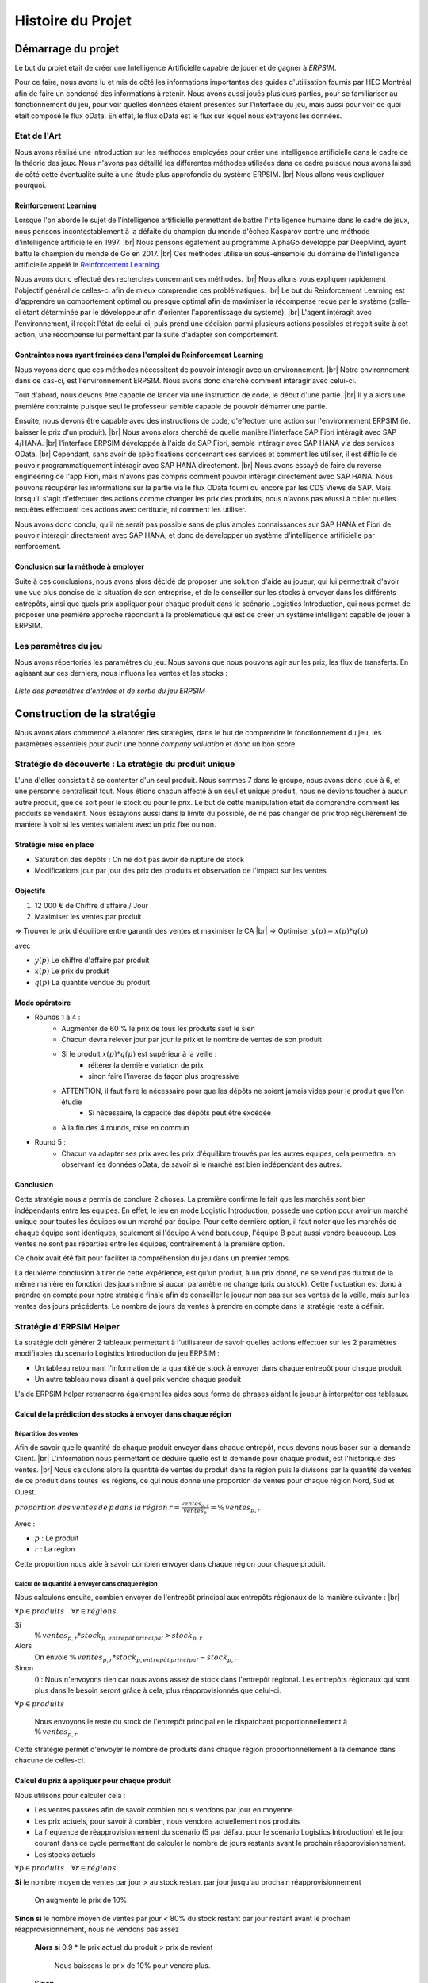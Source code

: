 .. _bilan_projet:

******************
Histoire du Projet
******************

===================
Démarrage du projet 
===================

Le but du projet était de créer une Intelligence Artificielle capable de jouer et de gagner à *ERPSIM*. 

Pour ce faire, nous avons lu et mis de côté les informations importantes des guides d'utilisation fournis par HEC Montréal 
afin de faire un condensé des informations à retenir. Nous avons aussi joués plusieurs parties, pour se familiariser au 
fonctionnement du jeu, pour voir quelles données étaient présentes sur l'interface du jeu, mais aussi pour voir de quoi était 
composé le flux oData. En effet, le flux oData est le flux sur lequel nous extrayons les données. 

Etat de l'Art
-------------

Nous avons réalisé une introduction sur les méthodes employées pour créer une intelligence artificielle dans le cadre de la théorie des jeux. Nous n'avons pas détaillé les différentes méthodes utilisées dans ce cadre puisque nous avons laissé de côté cette éventualité suite à une étude plus approfondie du système ERPSIM. |br| 
Nous allons vous expliquer pourquoi.

^^^^^^^^^^^^^^^^^^^^^^
Reinforcement Learning
^^^^^^^^^^^^^^^^^^^^^^

Lorsque l'on aborde le sujet de l'intelligence artificielle permettant de battre l'intelligence humaine dans le cadre de jeux, nous pensons incontestablement à la défaite du champion du monde d'échec Kasparov contre une méthode d'intelligence artificielle en 1997. |br|
Nous pensons également au programme AlphaGo développé par DeepMind, ayant battu le champion du monde de Go en 2017. |br|
Ces méthodes utilise un sous-ensemble du domaine de l'intelligence artificielle appelé le `Reinforcement Learning <https://en.wikipedia.org/wiki/Reinforcement_learning>`_.

Nous avons donc effectué des recherches concernant ces méthodes. |br|
Nous allons vous expliquer rapidement l'objectif général de celles-ci afin de mieux comprendre ces problématiques. |br|
Le but du Reinforcement Learning est d'apprendre un comportement optimal ou presque optimal afin de maximiser la récompense reçue par le système (celle-ci étant déterminée par le développeur afin d'orienter l'apprentissage du système). |br|
L'agent intéragit avec l'environnement, il reçoit l'état de celui-ci, puis prend une décision parmi plusieurs actions possibles et reçoit suite à cet action, une récompense lui permettant par la suite d'adapter son comportement.

^^^^^^^^^^^^^^^^^^^^^^^^^^^^^^^^^^^^^^^^^^^^^^^^^^^^^^^^^^^^^^^^^^^^^^^
Contraintes nous ayant freinées dans l'emploi du Reinforcement Learning
^^^^^^^^^^^^^^^^^^^^^^^^^^^^^^^^^^^^^^^^^^^^^^^^^^^^^^^^^^^^^^^^^^^^^^^

Nous voyons donc que ces méthodes nécessitent de pouvoir intéragir avec un environnement. |br|
Notre environnement dans ce cas-ci, est l'environnement ERPSIM. Nous avons donc cherché comment intéragir avec celui-ci.

Tout d'abord, nous devons être capable de lancer via une instruction de code, le début d'une partie. |br|
Il y a alors une première contrainte puisque seul le professeur semble capable de pouvoir démarrer une partie.

Ensuite, nous devons être capable avec des instructions de code, d'effectuer une action sur l'environnement ERPSIM (ie. baisser le prix d'un produit). |br|
Nous avons alors cherché de quelle manière l'interface SAP Fiori intéragit avec SAP 4/HANA. |br|
l'interface ERPSIM développée à l'aide de SAP Fiori, semble intéragir avec SAP HANA via des services OData. |br| 
Cependant, sans avoir de spécifications concernant ces services et comment les utiliser, il est difficile de pouvoir programmatiquement intéragir avec SAP HANA directement. |br|
Nous avons essayé de faire du reverse engineering de l'app Fiori, mais n'avons pas compris comment pouvoir intéragir directement avec SAP HANA. Nous pouvons récupérer les informations sur la partie via le flux OData fourni ou encore par les CDS Views de SAP. Mais lorsqu'il s'agit d'effectuer des actions comme changer les prix des produits, nous n'avons pas réussi à cibler quelles requêtes effectuent ces actions avec certitude, ni comment les utiliser.

Nous avons donc conclu, qu'il ne serait pas possible sans de plus amples connaissances sur SAP HANA et Fiori de pouvoir intéragir directement avec SAP HANA, et donc de développer un système d'intelligence artificielle par renforcement.

^^^^^^^^^^^^^^^^^^^^^^^^^^^^^^^^^^^^
Conclusion sur la méthode à employer
^^^^^^^^^^^^^^^^^^^^^^^^^^^^^^^^^^^^

Suite à ces conclusions, nous avons alors décidé de proposer une solution d'aide au joueur, qui lui permettrait d'avoir une vue plus concise de la situation de son entreprise, et de le conseiller sur les stocks à envoyer dans les différents entrepôts, ainsi que quels prix appliquer pour chaque produit dans le scénario Logistics Introduction, qui nous permet de proposer une première approche répondant à la problématique qui est de créer un système intelligent capable de jouer à ERPSIM.

.. _paramètres_jeu:

Les paramètres du jeu 
---------------------

Nous avons répertoriés les paramètres du jeu. Nous savons que nous pouvons agir sur les prix, les flux de transferts. En agissant sur ces derniers, 
nous influons les ventes et les stocks : 

.. figure:: _static/img/ParamètresERPSIM.png
    :align: center 
    :target: ../_images/ParamètresERPSIM.png

    *Liste des paramètres d'entrées et de sortie du jeu ERPSIM*

============================
Construction de la stratégie
============================

Nous avons alors commencé à élaborer des stratégies, dans le but de comprendre le fonctionnement du jeu, les paramètres essentiels pour 
avoir une bonne *company valuation* et donc un bon score. 

Stratégie de découverte : La stratégie du produit unique
--------------------------------------------------------

L'une d'elles consistait à se contenter d'un seul produit. Nous sommes 7 dans le groupe, nous avons donc joué à 6, et une personne
centralisait tout. Nous étions chacun affecté à un seul et unique produit, nous ne devions toucher à aucun autre produit, que ce soit
pour le stock ou pour le prix. Le but de cette manipulation était de comprendre comment les produits se vendaient. Nous essayions aussi
dans la limite du possible, de ne pas changer de prix trop régulièrement de manière à voir si les ventes variaient avec un prix fixe
ou non. 

^^^^^^^^^^^^^^^^^^^^^^^
Stratégie mise en place 
^^^^^^^^^^^^^^^^^^^^^^^

* Saturation des dépôts : On ne doit pas avoir de rupture de stock
* Modifications jour par jour des prix des produits et observation de l'impact sur les ventes

^^^^^^^^^
Objectifs 
^^^^^^^^^

1. 12 000 € de Chiffre d'affaire / Jour 
2. Maximiser les ventes par produit 

=> Trouver le prix d'équilibre entre garantir des ventes et maximiser le CA |br|
=> Optimiser :math:`y(p) = x(p) * q(p)` 

avec 

* :math:`y(p)` Le chiffre d'affaire par produit 
* :math:`x(p)` Le prix du produit 
* :math:`q(p)` La quantité vendue du produit 

^^^^^^^^^^^^^^^
Mode opératoire 
^^^^^^^^^^^^^^^

* Rounds 1 à 4 : 
    * Augmenter de 60 % le prix de tous les produits sauf le sien
    * Chacun devra relever jour par jour le prix et le nombre de ventes de son produit 
    * Si le produit :math:`x(p) * q(p)` est supérieur à la veille : 
        * réitérer la dernière variation de prix
        * sinon faire l'inverse de façon plus progressive 
    * ATTENTION, il faut faire le nécessaire pour que les dépôts ne soient jamais vides pour le produit que l'on étudie
        * Si nécessaire, la capacité des dépôts peut être excédée
    * A la fin des 4 rounds, mise en commun
* Round 5 : 
    * Chacun va adapter ses prix avec les prix d'équilibre trouvés par les autres équipes, cela permettra, en observant les données oData, de savoir si le marché est bien indépendant des autres. 

^^^^^^^^^^
Conclusion
^^^^^^^^^^

Cette stratégie nous a permis de conclure 2 choses. La première confirme le fait que les marchés sont bien indépendants entre les équipes. En effet,
le jeu en mode Logistic Introduction, possède une option pour avoir un marché unique pour toutes les équipes ou un marché par équipe. Pour cette dernière
option, il faut noter que les marchés de chaque équipe sont identiques, seulement si l'équipe A vend beaucoup, l'équipe B peut aussi vendre beaucoup. Les ventes ne sont pas
réparties entre les équipes, contrairement à la première option. 

Ce choix avait été fait pour faciliter la compréhension du jeu dans un premier temps. 

La deuxième conclusion à tirer de cette expérience, est qu'un produit, à un prix donné, ne se vend pas du tout de la même manière en fonction des jours 
même si aucun paramètre ne change (prix ou stock). Cette fluctuation est donc à prendre en compte pour notre stratégie finale afin de conseiller le joueur 
non pas sur ses ventes de la veille, mais sur les ventes des jours précédents. Le nombre de jours de ventes à prendre en compte dans la stratégie reste à
définir. 

Stratégie d'ERPSIM Helper
-------------------------

La stratégie doit générer 2 tableaux permettant à l'utilisateur de savoir 
quelles actions effectuer sur les 2 paramètres modifiables du scénario Logistics Introduction du jeu ERPSIM :

* Un tableau retournant l'information de la quantité de stock à envoyer dans chaque entrepôt pour chaque produit
* Un autre tableau nous disant à quel prix vendre chaque produit

L'aide ERPSIM helper retranscrira également les aides sous forme de phrases aidant le joueur à interpréter ces tableaux.

^^^^^^^^^^^^^^^^^^^^^^^^^^^^^^^^^^^^^^^^^^^^^^^^^^^^^^^^^^^^^^^
Calcul de la prédiction des stocks à envoyer dans chaque région
^^^^^^^^^^^^^^^^^^^^^^^^^^^^^^^^^^^^^^^^^^^^^^^^^^^^^^^^^^^^^^^

Répartition des ventes
""""""""""""""""""""""

Afin de savoir quelle quantité de chaque produit envoyer dans chaque entrepôt, nous devons nous baser sur la demande Client. |br|
L'information nous permettant de déduire quelle est la demande pour chaque produit, est l'historique des ventes. |br|
Nous calculons alors la quantité de ventes du produit dans la région puis le divisons par 
la quantité de ventes de ce produit dans toutes les régions, 
ce qui nous donne une proportion de ventes pour chaque région Nord, Sud et Ouest.

:math:`proportion \, des \, ventes \, de \, p \, dans \, la \, région \, r = \frac{ventes_{p,r}}{ventes_{p}} = \% \, ventes_{p,r}`

Avec :

* :math:`p` : Le produit
* :math:`r` : La région

Cette proportion nous aide à savoir combien envoyer dans chaque région pour chaque produit.

Calcul de la quantité à envoyer dans chaque région
""""""""""""""""""""""""""""""""""""""""""""""""""

Nous calculons ensuite, combien envoyer de l'entrepôt principal aux entrepôts régionaux de la manière suivante : |br|

:math:`\forall p \in produits\quad \forall r \in régions`

Si
    :math:`\% \, ventes_{p,r} * stock_{p,entrepôt \, principal} > stock_{p,r}`

Alors
    On envoie :math:`\% \, ventes_{p,r} * stock_{p,entrepôt \, principal} - stock_{p,r}`

Sinon
    :math:`0` : Nous n'envoyons rien car nous avons assez de stock dans l'entrepôt régional.
    Les entrepôts régionaux qui sont plus dans le besoin seront grâce à cela, plus réapprovisionnés que celui-ci.

:math:`\forall p \in produits`

    Nous envoyons le reste du stock de l'entrepôt principal en le dispatchant proportionnellement à :math:`\% \, ventes_{p,r}`

Cette stratégie permet d'envoyer le nombre de produits dans chaque région proportionnellement à la demande dans chacune de celles-ci.

^^^^^^^^^^^^^^^^^^^^^^^^^^^^^^^^^^^^^^^^^^^^^^
Calcul du prix à appliquer pour chaque produit
^^^^^^^^^^^^^^^^^^^^^^^^^^^^^^^^^^^^^^^^^^^^^^

Nous utilisons pour calculer cela :

* Les ventes passées afin de savoir combien nous vendons par jour en moyenne
* Les prix actuels, pour savoir à combien, nous vendons actuellement nos produits
* La fréquence de réapprovisionnement du scénario (5 par défaut pour le scénario Logistics Introduction) et le jour courant dans ce cycle permettant de calculer le nombre de jours restants avant le prochain réapprovisionnement.
* Les stocks actuels

:math:`\forall p \in produits\quad \forall r \in régions`

**Si** le nombre moyen de ventes par jour > au stock restant par jour jusqu'au prochain réapprovisionnement
    
    On augmente le prix de 10%.

**Sinon si** le nombre moyen de ventes par jour < 80% du stock restant par jour restant avant le prochain réapprovisionnement, nous ne vendons pas assez

    **Alors si** 0.9 * le prix actuel du produit > prix de revient

        Nous baissons le prix de 10% pour vendre plus.

    **Sinon**

        Nous ne baissons pas le prix pour ne pas vendre à perte.

**Sinon**

    Nous laissons les prix actuels.

Nous avons fixé à 10% dans un premier temps pour simplifier la complexité du problème, et pour simplifier les manipulations du joueur. |br|
Une amélioration possible de la stratégie serait de trouver une méthode pour estimer ce pourcentage, avec par exemple les NPS Surveys.

.. _resultats:

====================================
Résultats et Analyse de la stratégie
====================================

Les bénéfices pour l'utilisateur
--------------------------------

D'un point de vue visuel, nous pouvons trouver, sur :ref:`l'interface utilisateur <joueur>`, des conseils sur les prix, les transferts de stocks, et une vue plus générale 
de l'état de l'entreprise au premier coup d'oeil. Cette vue permet de prendre des décisions plus rapidement puisque toutes les informations sont centralisées.

D'un point de vue contenu, nous pouvons changer très rapidement les transferts de Stocks grâce au tableau présent en bas à gauche de la page 
car les lignes des produits sont dans le même ordre que dans le jeu, ainsi que les colonnes pour les régions. De ce fait, le joueur n'a plus 
qu'à recopier les valeurs présentes dans ce tableau. 

De la même manière, le tableau des prix, en bas à droite de la page, permet d'adapter les prix au plus vite. Attention toutefois à la latence 
qu'il peut y avoir entre ERPSIM et ERPSIM Helper. En effet, le temps que les données soient récupérées et affichées sur l'interface, il se peut 
qu'un jour soit passé sur ERPSIM. Il faut donc bien vérifier sur ERPSIM Helper, le Round et le Jour en cours, de manière à pas changer le prix 
deux fois. 

Méthode d'évaluation
--------------------

Afin d'évaluer notre solution, nous voulions tester de faire une partie avec :

* Un joueur débutant
* Un joueur disposant des graphiques
* Un joueur disposant des graphiques et de l'aide

Cependant, à notre retour pour effectuer la période de 2 semaines en mai, le professeur nous a informé que l'on ne pouvait plus lancer des parties avec plusieurs joueurs (car diminution de la licence lorsqu'il n'y a plus de cours).

Nous avons donc décidé de mesurer l'efficacité de notre solution de la manière suivante :

1. Nous jouons une partie le plus parfaitement possible en suivant l'aide, puis mettons à disposition nos résultats, afin qu'une future partie du scénario Logistics Introduction puisse être jouée avec les mêmes paramètres de marché pour voir l'efficacité de notre solution comparé à un joueur novice.

.. figure:: _static/img/2022_05_25_market_distribution.png
    :align: center 
    :target: ../_images/2022_05_25_market_distribution.png

    *Ditribution du marché de la partie jouée*

2. Pour avoir une intuition de l'efficacité de notre solution, nous comparons nos résultats avec ceux d'un groupe d'étudiants de `Junia ISA <https://www.isa-lille.fr/isa-lille/>`_ dont nous avons pu récupérer les flux odata. |br| Ils jouaient sur un autre scénario avec celui sur lequel nous avons joué. Nous savons donc que ces conclusions sont à prendre avec parcimonie. Ils nous permettent, cependant, d'avoir une indication sur le comportement de notre programme, sans pour autant valider les résultats.

Résultats finaux
----------------

En termes de Company Valuation, nous pouvons voir ci-dessous, que cette dernière monte très vite au départ puis se stabilise à une bonne valeur. 

.. figure:: _static/img/Game48-CompanyValuation.png
    :align: center
    :target: ../_images/Game48-CompanyValuation.png

    *Company Valuation d'une partie jouée avec ERPSIM Helper*

On y voit donc que nous atteignons 1 million de Company Valuation au Jour 4 du Round 2, et nous ne repassons plus jamais en dessous dans le reste de 
la partie. Au terme de la partie, nous réussissons à avoir 1.47 millions de Company Valuation avec un pic à 1.49 millions au jour 8 du Round 8. 

1. Par rapport aux autres parties que nous avons pu jouer au cours de ce projet, c'est largement cette partie qui a été la mieux jouée avec la meilleure Company Valuation. Notre aide paraît donc fiable. 

2. Qui plus est, nous avons comparé notre score aux parties des étudiants de `Junia ISA <https://www.isa-lille.fr/isa-lille/>`_. Nous sommes bien conscients que nous jouons à ERPSIM avec le scénario Logistics Introduction et que les autres étudiants jouent au scénario Extended et que la difficulté n'est pas la même, mais nous arrivons, avec ce score, à nous placer 3ème du classement. |br| Ce dernier résultat est vraiment à prendre avec précaution, le calcul de la Company Valuation n'est pas le même dans ces deux scénarios. De plus, nous ne savons pas si la Company Valuation est "plafonnée" par un jeu parfait, qui pourrait différer en fonction des variables initiales de la partie. |br| Cette remarque est donc là pour information, plus que pour montrer l'intérêt de notre solution.

Analyse de la stratégie
-----------------------

.. figure:: _static/img/entrepot_general.png
    :align: center
    :target: ../_images/entrepot_general.png

    *Etat des entrepôts lors de la partie jouée avec ERPSIM Helper*

Notre stratégie nous permet de ne pas accumuler de stock dans l'entrepôt général. 

Concernant les entrepôts régionaux, nous pouvons voir que la majorité des stocks sont bien gérés. |br|
Cependant, nous constatons que certains produits semblent saisonniers (i.e Milk), nos calculs permettant de savoir quelle quantité envoyer dans chaque région est basé sur les ventes depuis le début de la partie. |br| 
La stratégie ne prend donc pas en compte les effets saisonniers, on voit alors qu'après une période de forte vente dans l'Ouest, le Milk est réapprovisionné à tort dans l'Ouest.

Sur la Company Valuation, la stratégie semble bonne, même si elle peut sûrement être perfectionnée, en anticipant de manière plus intelligente, les variations de la demande Client. Une des pistes possible est d'exploiter les NPS Surveys.

==========================================
Développement de la solution ERPSIM Helper
==========================================

Répartition des tâches
----------------------

Pour réaliser le programme du projet, nous nous sommes répartis en 3 groupes : 

* Une partie pour l'extraction des données brutes 
* Une partie création d'une stratégie et réalisation des dashboard de visualisation 
* Une partie création des formulaires administrateur et player. 

Les différentes parties de ce projet ont été crées sur un `GitHub <https://github.com/Thrynk/ERPsim-helper>`_. 

Critères de récupération du flux oData 
--------------------------------------

La récupération des données est une étape indispensable pour réaliser notre aide. Nous avons donc réaliser un découpage en fonctions 
principales et fonctions contraintes afin de développer cette extraction de la meilleure des manières. 

* FP 1 : Extraire les données du flux oData 
* FP 2 : Stocker les données dans une base de données 

* FC 1 : L'authentification du joueur doit se faire avec ses identifiants ERPSIM pour se connecter au flux oData
* FC 2 : Le rechargement doit s'opérer de manière automatique 
    * FC 2.1 : Les rechargements doivent se faire jusqu'à la fin de la partie, quelque soit la durée de la partie 
    * FC 2.2 : Les rechargements doivent se mettre en pause si l'enseignant met en pause la partie
    * FC 2.3 : Les rechargements doivent se remettre en marche quand l'enseignant relance la partie après une pause 
    * FC 2.3 : Les rechargements doivent s'arrêter si on atteint le Jour 10 du Round 8
* FC 3 : Le processus d'extraction et de stockage des données doit prendre moins d'une minute. 
* FC 4 : La base de données doit être disponible le plus longtemps possible

Connaissant l'objectif et les contraintes de cette partie, nous avons décidé d'utiliser Django Server. En effet, les modèles Django 
permettent de créer des tables dans une base de données, et de les alimenter. Django permet aussi, de gérer l'authentification des utilisateurs 
via un formulaire personnalisable. Cet outil nous permettait donc de gérer presque l'ensemble de cette partie extraction. 

En plus de Django, nous avons utilisé `Huey <https://huey.readthedocs.io/en/latest/>`_. Cette bibliothèque, permet de créer des `tasks`, utiles 
pour les tâches de rechargements. Nous pouvions grâce à cela, créer les tâches de rechargements pour chaque table du flux, et les lancer en 
parralèle, avec du multi-threading, de manière à augmenter la rapidité de l'extraction. Huey nous permet aussi de `scheduler` les tâches, pour 
les exécuter tous les :math:`x` minutes. Huey, pour stocker les tâches utilise `Redis <https://redis.io/>`_.

Pour stocker les données, nous avons choisi d'utiliser une base MySQL, qui est utilisable avec Python grâce à la 
libraie `mysql-connector-python <https://dev.mysql.com/doc/connector-python/en/>`_.

Enfin, pour extraire les données du flux oData, nous avons utilisé la librairie `pyodata <https://github.com/SAP/python-pyodata>`_. 

Critères pour l'affichage des graphiques
----------------------------------------

Pour la partie affichage des graphiques, 

* FP 1 : Afficher l'évolution des stocks de l'entrepôt général ainsi que des entrepôts régionaux
* FP 2 : Afficher les ventes de chaque produit pour chaque région
* FP 3 : Afficher un tableau décrivant comment répartir les stocks de l'entrepôt principal
* FP 4 : Afficher un tableau décrivant comment modifier les prix des produits 

* FC 1 : La page ne doit pas s'alourdir au fil des Jours
* FC 2 : La page doit se rafraîchir en moins de 10 secondes
* FC 3 : La page ne doit pas "ne pas répondre" pendant l'actualisation des données

Critères pour la stratégie conseillée
-------------------------------------

* FP 1 : La stratégie doit permettre au joueur d'avoir une meilleure Company Valuation

* FC 1 : La stratégie ne doit pas faire vendre à perte
* FC 2 : La stratégie doit limiter au maximum les ruptures de stocks 
* FC 3 : La stratégie doit adapter le stock dans les entrepôts régionaux en fonction des ventes de chaque région 
* FC 4 : Le calcul de la stratégie doit prendre moins de 30 secondes

.. _difficultees:

========================
Difficultées rencontrées
========================

La complexité de SAP
--------------------

D'une manière générale, *ERPSIM*, et donc SAP, sont assez difficiles à comprendre pour un public non averti comme nous. 
En effet, nous avons du jouer plusieurs parties afin de comprendre le mécanisme du jeu, mettre en évidence les :ref:`paramètres du jeu <paramètres_jeu>`. 
Nous avons aussi essayé de comprendre ce qui influençait la *company valuation* qui est ni plus ni moins que notre score sur le jeu en essayant différentes stratégies. 


Les simulations / Lancements des parties
----------------------------------------

Le projet, au stade initial, consistait à développer une Intelligence Artificielle (IA), capable de jouer à *ERPSIM* et de gagner ! 

Le problème : pour développer une IA il faut beaucoup de données. Soit des données de parties terminées jouées par des étudiants, ou, dans le cas échéant,
jouer, simuler des parties nous même pour engranger un maximum de données. 

Effectivement, nous ne pouvions pas utiliser les données des autres étudiants pour deux raisons : 

* Le jeu ne permet pas de garder en mémoire toutes les données de toutes les parties, le serveur doit être réinitialiser fréquemment.
* Ces derniers ne jouent pas exactement au même jeu que nous. 

En effet, le jeu propose plusieurs modes, Extended, Manufacturing, ou Introduction. Les étudiants jouent au jeu Manufacturing tandis que nous, nous 
développons avec le mode Introduction car ce dernier est bien plus simple à utiliser et à coder. Avec le temps que nous avions et nos connaissances sur SAP, 
ce mode était donc un bon compromis. 

Nous devions donc jouer des parties Introduction pour générer de la donnée mais nous avons été confronté à un autre problème : nous ne pouvons pas lancer de parties 
nous-mêmes et encore moins autant que nous le voulions. Nous devons, pour chaque partie, contacter un enseignant pour qu'il crée la partie avec ses identifiants administrateur 
sur *ERPSIM*. Il fallait donc que l'enseignant soit disponible au moment où nous voulions créer des parties, et qu'aucun cours de Serious Game ne soit en cours. 

Avec ces difficultées, nous avons pensé à reproduire le jeu pour faire des simulations nous-mêmes. Mais, entre le temps de développement de cette simulation, son utilisation, 
l'apprentissage de l'IA, ce procédé était tout bonnement impossible au vu du temps disponible pour le projet. 

C'est donc à ce moment que le projet d'IA, s'est transformé en programme d'aide pour le joueur. 

Difficultés techniques
----------------------

^^^^^^^^^^^^^^^^^^^^^^^^
Récupération des données
^^^^^^^^^^^^^^^^^^^^^^^^

^^^^^^^^^
Affichage
^^^^^^^^^

^^^^^^^^^^^^^^^^^^^^
Stratégie conseillée
^^^^^^^^^^^^^^^^^^^^

.. _evolution:

========================
Perspectives d'évolution
========================

Interaction avec le jeu 
-----------------------

Actuellement, le joueur, s'il suit tous nos conseils, se contente juste de reproduire ce qu'on lui dit de faire. 
Il reproduit sur le *serious game* les indicateurs que nous lui communiquons. Pour palier à cette situation, il serait possible, 
avec `Selenium <https://selenium-python.readthedocs.io/>`_, d'intéragir sur la plateforme du *serious game* directement. 

En effet, si nous paramétrons correctement tous les boutons et champs utiles du jeu, nous pourrions écrire un programme 
qui clique et remplit les champs en fonctions des sorties de notre programme actuel. Cela faciliterait donc la tâche du joueur. 

Notre programme pourrait alors, ne plus petre considéré comme une aide mais jouer tel un BOT. 

.. warning:: 

    Attention toutefois, il suffirait d'un petit changement sur la plateforme du jeu pour ce code ne soit plus fonctionnel. 
    Cette fonctionnalité aurait donc des limites très précoces. 

Pour le mieux, il faudrait pouvoir executer les transactions directement sur le jeux comme elles sont faites sur les 
navigateurs quand nous cliquons ou remplissons les champs. Après des recherches à ce propos, nous n'avons rien trouvé de probant,
qui plus est, dans le temps limite consacré au développement de notre projet. 

Il faudrait de plus amples connaissances sur SAP, pour évoquer cette éventualité. 

Estimer les prix avec le NPS Surveys
------------------------------------

Une donnée que nous ne traitons pas actuellement, surement à tort, est le NPS Surveys. Cette valeur, est transmise dans le flux oData via la table NPS Surveys. |br|
On retrouve, pour chaque jour, et pour chaque produit et pour chaque région -sous réserve qu'il y ait eu des ventes ce jour- le nombre de personnes ayant donné chaque score. 

^^^^^^^^^^^^^^^^^^^^^^
Qu'est ce que le NPS ?
^^^^^^^^^^^^^^^^^^^^^^

Le NPS [#f1]_ est un indicateur utilisé pour connaître la proportion de clients prêt à recommander une marque, un produit ou encore un service. Le score obtenu permet d’évaluer la satisfaction et la fidélité moyenne d’une clientèle. |br|
Le NPS est mesuré en recueillant des réponses à une question sous la forme « Quelle est la probabilité est-ce que vous recommanderiez le produit ou l’entreprise à un ami ou un collègue. Les réponses à cette question sont collectées à l'aide d'une échelle de Likert allant de 0 à 10. Dans l'interprétation du NPS, les répondants sont classés en trois groupes en fonction de leurs réponses : 

**1.	Groupe de promoteurs (9 à 10)**

    Ce sont des personnes qui ont une attitude positive envers les services ou les produits de l'entreprise. Les entreprises devraient essayer d'élargir cet ensemble de clients tout en conservant les clients existants dans ce groupe. 

**2.	Passifs (7 à 8)**

    Ces clients ont une attitude neutre envers l'entreprise focale. Ils sont plus susceptibles de fonder leurs décisions sur le prix et la qualité du produit ou du service. Les entreprises devraient essayer d'améliorer la qualité de leurs services afin que les passifs soient transformés en promoteurs. 

**3.	Détracteurs (1 à 6)**

    Ils ont une attitude négative envers l'entreprise et sont susceptibles d'utiliser d'autres marques ou de changer si l'occasion leur en est donnée. Les entreprises devraient trouver des moyens de réduire cet ensemble de personnes en résolvant les problèmes qui rendent certains clients mécontents.

.. figure:: _static/img/NPS_distribution.png
    :align: center
    :target: ../_images/NPS_distribution.png

    *Distribution du NPS*

^^^^^^^^^^^^^
Calcul du NPS
^^^^^^^^^^^^^

Le Net Promoter Score est calculé en prenant le pourcentage de promoteurs et en y soustrayant le pourcentage de détracteurs. Le NPS n’est pas exprimé en pourcentage, mais comme nombre absolu qui se situe entre -100 et +100.

:math:`NPS = \frac{\lvert Promoteurs \rvert - \lvert Detracteurs \rvert}{\lvert Promoteurs \rvert + \lvert Passifs \rvert + \lvert Detracteurs \rvert}`

Ou bien 

:math:`NPS = \% \, Promoteurs - \% \, Detracteurs`

^^^^^^^^^^^^^^^^^^^^^^^^^^
Interprétation du résultat
^^^^^^^^^^^^^^^^^^^^^^^^^^

* Si :math:`NPS < 0` Alors il y a plus de Détracteurs que de Promoteurs
* Si :math:`NPS = 0` Alors il y a autant de Détracteurs que de Promoteurs
* Si :math:`NPS > 0` Alors il y a plus de Promoteurs que de Détracteurs

Attention cependant à un NPS qui pourrait être positif, mais qui ne serait pas forcément représentatif : 

* Promoteurs : 20 
* Détracteurs : 10 
* Passifs : 70 

Alors :math:`NPS = \frac{Promoteur - Détracteurs}{Promoteurs + Détracteurs + Passifs} = \frac{20 - 10}{20 + 10 + 70} = \frac{10}{100} = 10 \, \%`. |br|
Le score est positif, cependant 70 personnes sont Passifs, ils ne recommandent pas la marque, mais ne la négligent pas non plus. On comprend donc bien, qu'un score positif ne suffit pas à être bon. 

Il faudrait donc analyser ces scores et voir si les ventes des jours suivants sont fonction de ce score sur les jours précédents. Si oui, alors, grâce à ce score, nous pourrions mieux prévoir les ventes des prochains jours. Ceci nous permettrait de mieux gérer les stocks, et les prix de manière à générer plus de profit. 

Passer à des scnéarios plus complexes
-------------------------------------

Pour démarrer, pour des questions de facilité, nous avons choisi de developper notre aide sur le scénario *Logistics Introduction*. 

Il faudrait donc maintenant, pouvoir proposer une aide, ou un BOT, sur les autres scénarios du jeu comme *Manufacturing* ou encore sur *Manufacturing Extended*. |br|
Ces scénarios reposent aussi sur la vente de produits, mais ils incluent plusieurs autres aspects, rendant le jeu plus réaliste mais aussi plus complexe. |br|
On peut noter par exemple, l'ajout d'une composante *CO2*, où il faut alors jouer aussi avec la taxe Carbone, ou alors une partie achat des matières premières, dans le but de programmer la fabrication des produits finis pour ensuite les vendre. |br|
Autant d'aspect que nous ne traitons pas avec le scénario actuel, qu'il serait judicieux de programmer pour que chaque étudiant, quelque soit le scénario joué, puisse bénéficier de notre aide. D'autant plus que la grande majorité des parties jouées à `Junia ISA <https://www.isa-lille.fr/isa-lille/>`_, sont des parties *Manufacturing*.

L'actualisation de l'interface du joueur 
----------------------------------------

Bien que les données soient récupérées du flux odata toutes les minutes de manière autonome, la page du joueur quant à elle 
n'est pas rafraîchie chaque minute : il faut cliquer sur `F5` ou sur le logo de rafraîchissement du navigateur pour voir les données 
et les graphiques s'actualiser. 

Nous pourrions donc prévoir un rechargement automatique de cette page afin que l'utilisateur n'ait pas besoin de le faire manuellement. 

Toutefois, pour limiter les risques, nous affichons clairement en grand, le *round* et le *day* en haut de page. De cette façon 
le joueur peut comparer ces valeurs à celles de l'interface du *Serious Game* pour savoir si les données présentées sont les dernières données. 

.. warning::

    Attention, sur l'interface du *Serious Game*, il faut aussi rafraîchir à la main le dashboard, les données ne sont pas actualisées
    automatiquement.

La robustesse de l'extraction des données
-----------------------------------------

.. rubric:: Notes

.. [#f1] NPS : Net Promoter Score